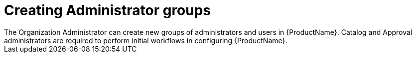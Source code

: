 :_mod-docs-content-type: CONCEPT

// Module included in the following assemblies:
//
// <List assemblies here, each on a new line>

////
Base the file name and the ID on the module title. For example:
* file name: con-creating-administrator-groups.adoc
* ID: [id="con-creating-administrator-groups_{context}"]
* Title: = Creating Administrator Groups
////
[id="con-creating-administrator-groups_{context}"]

= Creating Administrator groups
The Organization Administrator can create new groups of administrators and users in {ProductName}. Catalog and Approval administrators are required to perform initial workflows in configuring {ProductName}. 
